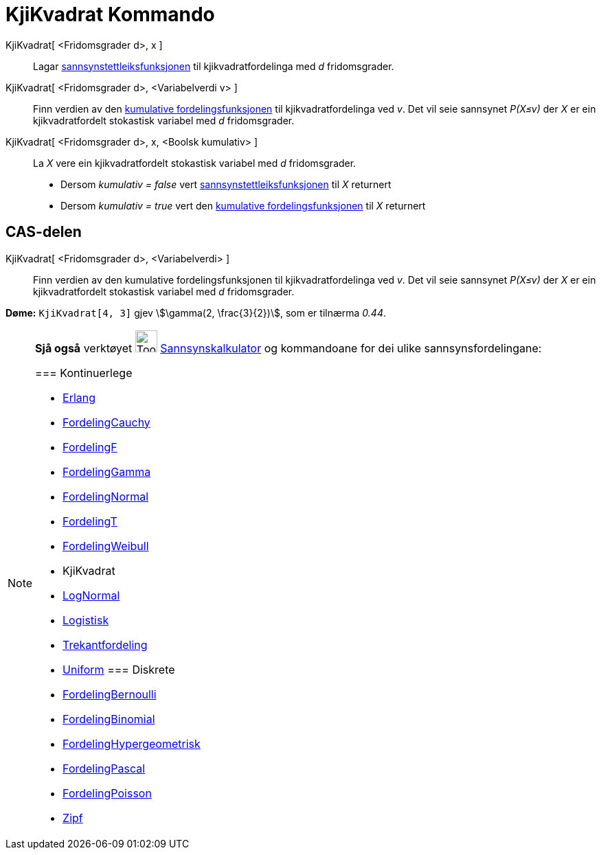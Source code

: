 = KjiKvadrat Kommando
:page-en: commands/ChiSquared
ifdef::env-github[:imagesdir: /nn/modules/ROOT/assets/images]

KjiKvadrat[ <Fridomsgrader d>, x ]::
  Lagar https://en.wikipedia.org/wiki/nn:Sannsynstettleiksfunksjon[sannsynstettleiksfunksjonen] til kjikvadratfordelinga
  med _d_ fridomsgrader.
KjiKvadrat[ <Fridomsgrader d>, <Variabelverdi v> ]::
  Finn verdien av den https://en.wikipedia.org/wiki/no:Kumulativ_fordelingsfunksjon[kumulative fordelingsfunksjonen] til
  kjikvadratfordelinga ved _v_. Det vil seie sannsynet _P(X≤v)_ der _X_ er ein kjikvadratfordelt stokastisk variabel med
  _d_ fridomsgrader.
KjiKvadrat[ <Fridomsgrader d>, x, <Boolsk kumulativ> ]::
  La _X_ vere ein kjikvadratfordelt stokastisk variabel med _d_ fridomsgrader.
  * Dersom _kumulativ = false_ vert
  https://en.wikipedia.org/wiki/nn:Sannsynstettleiksfunksjon[sannsynstettleiksfunksjonen] til _X_ returnert
  * Dersom _kumulativ = true_ vert den https://en.wikipedia.org/wiki/no:Kumulativ_fordelingsfunksjon[kumulative
  fordelingsfunksjonen] til _X_ returnert

== CAS-delen

KjiKvadrat[ <Fridomsgrader d>, <Variabelverdi> ]::
  Finn verdien av den kumulative fordelingsfunksjonen til kjikvadratfordelinga ved _v_. Det vil seie sannsynet _P(X≤v)_
  der _X_ er ein kjikvadratfordelt stokastisk variabel med _d_ fridomsgrader.

[EXAMPLE]
====

*Døme:* `++KjiKvadrat[4, 3]++` gjev stem:[\gamma(2, \frac{3}{2})], som er tilnærma _0.44_.

====

[NOTE]
====

*Sjå også* verktøyet image:Tool_Probability_Calculator.gif[Tool Probability Calculator.gif,width=32,height=32]
xref:/tools/Sannsynskalkulator.adoc[Sannsynskalkulator] og kommandoane for dei ulike sannsynsfordelingane:

=== [#Kontinuerlege]#Kontinuerlege#

* xref:/commands/Erlang.adoc[Erlang]
* xref:/commands/FordelingCauchy.adoc[FordelingCauchy]
* xref:/commands/FordelingF.adoc[FordelingF]
* xref:/commands/FordelingGamma.adoc[FordelingGamma]
* xref:/commands/FordelingNormal.adoc[FordelingNormal]
* xref:/commands/FordelingT.adoc[FordelingT]
* xref:/commands/FordelingWeibull.adoc[FordelingWeibull]
* [.mw-selflink .selflink]#KjiKvadrat#
* xref:/commands/LogNormal.adoc[LogNormal]
* xref:/commands/Logistisk.adoc[Logistisk]
* xref:/commands/Trekantfordeling.adoc[Trekantfordeling]
* xref:/commands/Uniform.adoc[Uniform]
=== [#Diskrete]#Diskrete#

* xref:/commands/FordelingBernoulli.adoc[FordelingBernoulli]
* xref:/commands/FordelingBinomial.adoc[FordelingBinomial]
* xref:/commands/FordelingHypergeometrisk.adoc[FordelingHypergeometrisk]
* xref:/commands/FordelingPascal.adoc[FordelingPascal]
* xref:/commands/FordelingPoisson.adoc[FordelingPoisson]
* xref:/commands/Zipf.adoc[Zipf]
====
